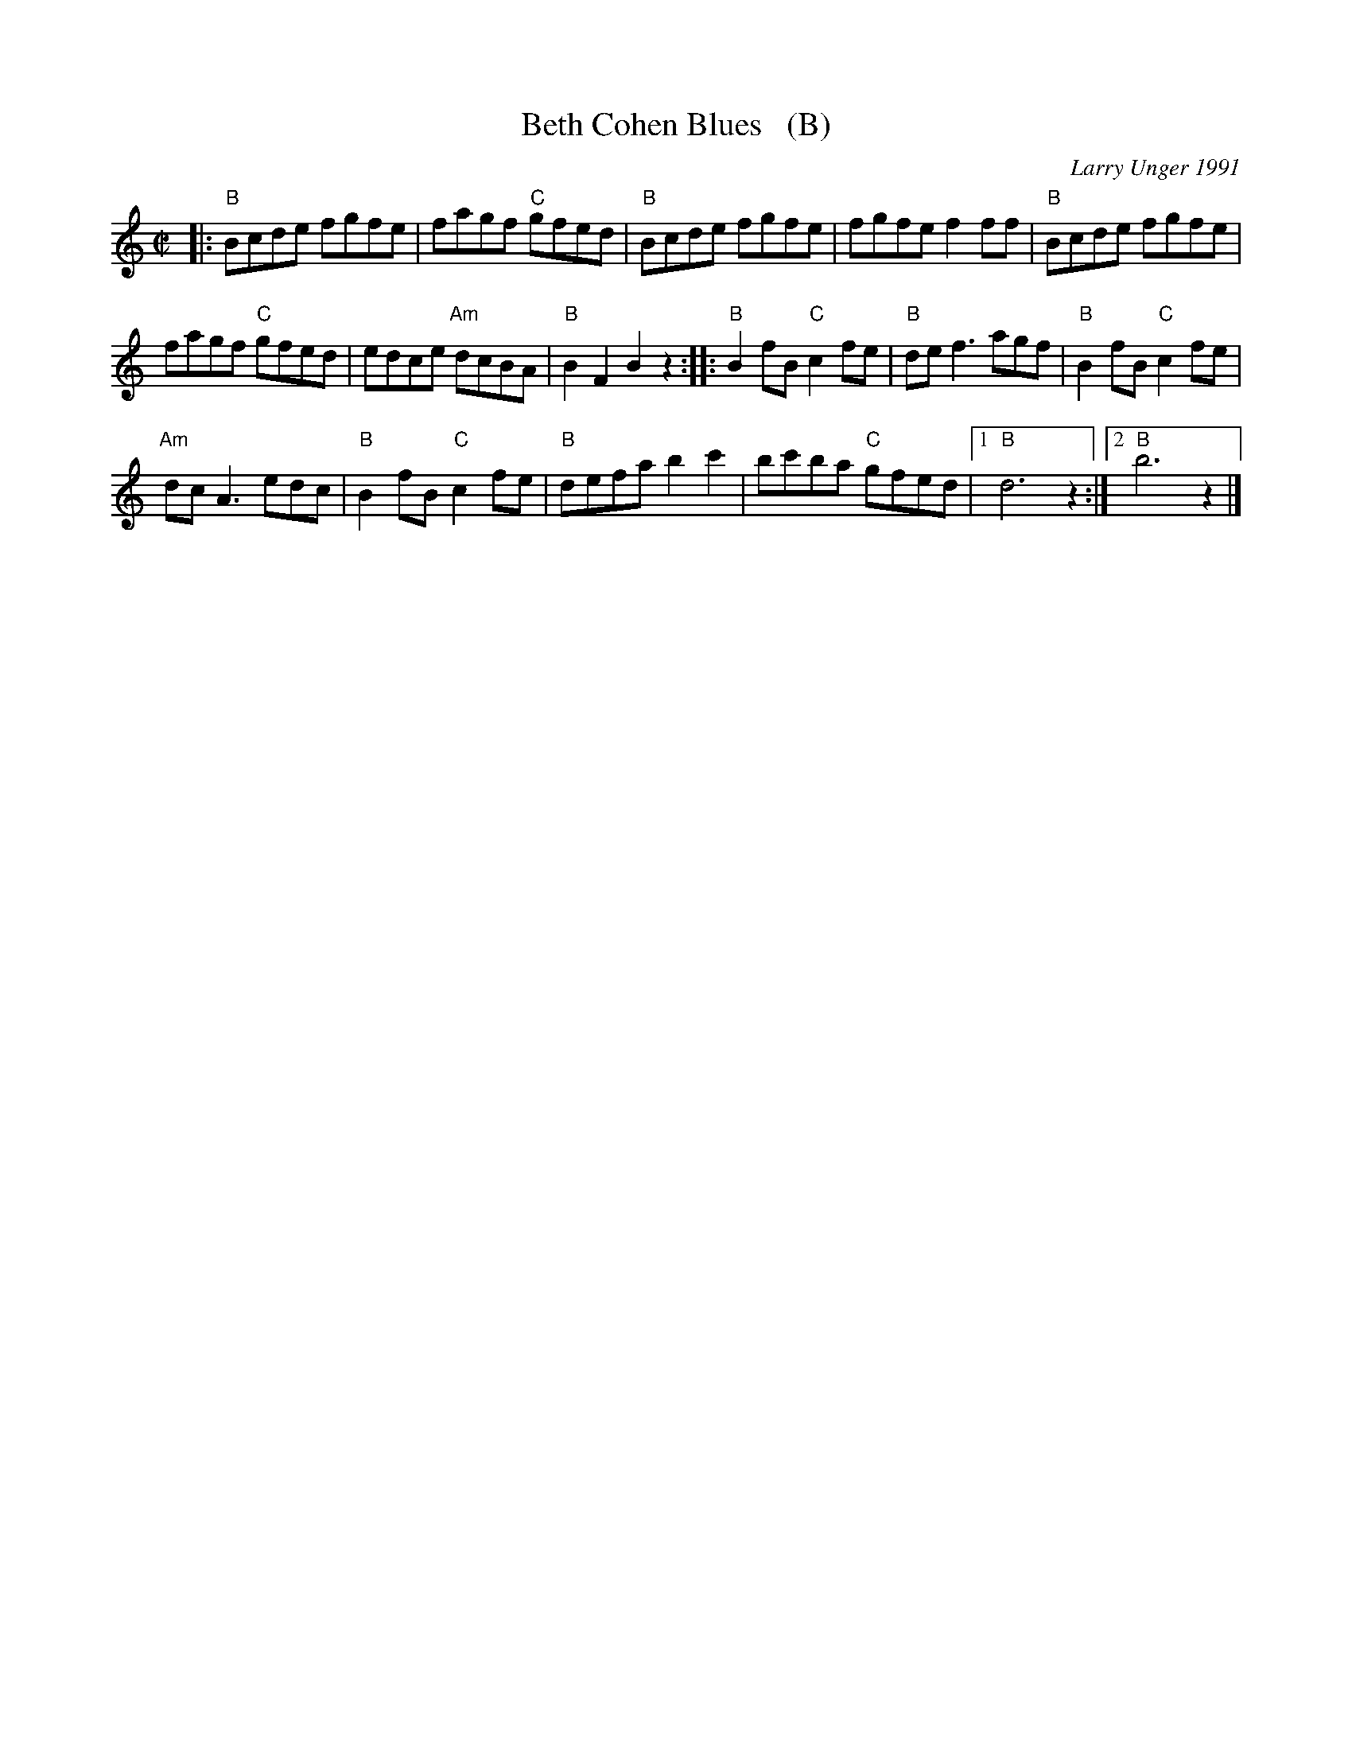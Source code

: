 X: 1
T: Beth Cohen Blues   (B)
C: Larry Unger 1991
S: handwritten MS
Z: 2005 John Chambers <jc:trillian.mit.edu>
M: C|
L: 1/8
K: =c^f^d	% B freygish
|: "B"Bcde fgfe | fagf "C"gfed | "B"Bcde fgfe | fgfe f2ff | "B"Bcde fgfe |
fagf "C"gfed | edce "Am"dcBA | "B"B2F2 B2z2 :: "B"B2fB "C"c2fe | "B"def3 agf | "B"B2fB "C"c2fe |
"Am"dcA3 edc | "B"B2fB "C"c2fe | "B"defa b2c'2 | bc'ba "C"gfed |1 "B"d6 z2 :|2 "B"b6 z2 |]
